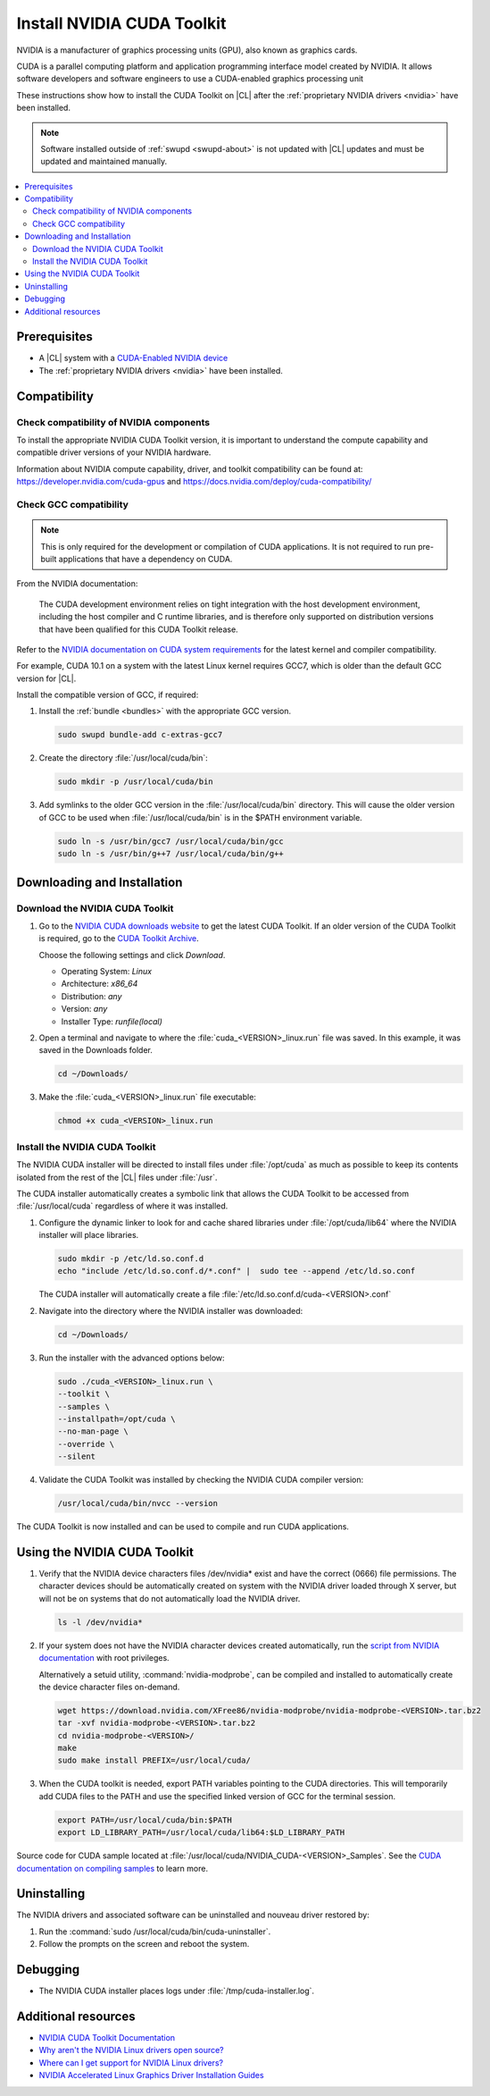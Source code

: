 .. _nvidia:

Install NVIDIA CUDA Toolkit 
###########################

NVIDIA is a manufacturer of graphics processing units (GPU), also known as
graphics cards. 

CUDA is a parallel computing platform and application programming interface
model created by NVIDIA. It allows software developers and software engineers
to use a CUDA-enabled graphics processing unit 

These instructions show how to install the CUDA Toolkit on |CL| after the
:ref:`proprietary NVIDIA drivers <nvidia>` have been installed. 

.. note::
  
   Software installed outside of :ref:`swupd <swupd-about>` is not updated with |CL|
   updates and must be updated and maintained manually.



.. contents:: :local:
    :depth: 2



Prerequisites 
*************

* A |CL| system with a `CUDA-Enabled NVIDIA device <https://developer.nvidia.com/cuda-gpus>`_
* The :ref:`proprietary NVIDIA drivers <nvidia>` have been installed. 




Compatibility
*************

Check compatibility of NVIDIA components 
========================================

To install the appropriate NVIDIA CUDA Toolkit version, it is important to
understand the compute capability and compatible driver versions of your
NVIDIA hardware.

Information about NVIDIA compute capability, driver, and toolkit compatibility
can be found at: https://developer.nvidia.com/cuda-gpus  and
https://docs.nvidia.com/deploy/cuda-compatibility/ 



Check GCC compatibility
=======================

.. note::

   This is only required for the development or compilation of CUDA
   applications. It is not required to run pre-built applications that have a
   dependency on CUDA. 

From the NVIDIA documentation: 

   The CUDA development environment relies on tight integration with the host
   development environment, including the host compiler and C runtime
   libraries, and is therefore only supported on distribution versions that
   have been qualified for this CUDA Toolkit release. 

Refer to the `NVIDIA documentation on CUDA system requirements
<https://docs.nvidia.com/cuda/cuda-installation-guide-linux/index.html#system-requirements>`_
for the latest kernel and compiler compatibility. 

For example, CUDA 10.1 on a system with the latest Linux kernel requires GCC7,
which is older than the default GCC version for |CL|.

Install the compatible version of GCC, if required:

#. Install the :ref:`bundle <bundles>` with the appropriate GCC version.

   .. code:: bash

      sudo swupd bundle-add c-extras-gcc7
      
#. Create the directory :file:`/usr/local/cuda/bin`:

   .. code:: bash

      sudo mkdir -p /usr/local/cuda/bin


#. Add symlinks to the older GCC version in the
   :file:`/usr/local/cuda/bin` directory. This will cause the older version of
   GCC to be used when :file:`/usr/local/cuda/bin` is in the $PATH environment
   variable.

   .. code:: bash
   
      sudo ln -s /usr/bin/gcc7 /usr/local/cuda/bin/gcc
      sudo ln -s /usr/bin/g++7 /usr/local/cuda/bin/g++  


Downloading and Installation
****************************


Download the NVIDIA CUDA Toolkit
================================

#. Go to the `NVIDIA CUDA downloads website`_ to get the latest CUDA Toolkit. 
   If an older version of the CUDA Toolkit is required, go to the `CUDA
   Toolkit Archive <https://developer.nvidia.com/cuda-toolkit-archive>`_.

   Choose the following settings and click *Download*. 
   
   - Operating System: *Linux*
   - Architecture: *x86_64*
   - Distribution: *any*
   - Version: *any*
   - Installer Type: *runfile(local)*



#. Open a terminal and navigate to where the
   :file:`cuda_<VERSION>_linux.run` file was saved. In this
   example, it was saved in the Downloads folder.

   .. code-block:: bash

      cd ~/Downloads/

#. Make the :file:`cuda_<VERSION>_linux.run` file executable:

   .. code-block:: bash

      chmod +x cuda_<VERSION>_linux.run



Install the NVIDIA CUDA Toolkit
===============================

The NVIDIA CUDA installer will be directed to install files under
:file:`/opt/cuda` as much as possible to keep its contents isolated from the
rest of the |CL| files under :file:`/usr`. 

The CUDA installer automatically creates a symbolic link that allows the CUDA
Toolkit to be accessed from :file:`/usr/local/cuda` regardless of where it was
installed.


#. Configure the dynamic linker to look for and cache shared libraries under
   :file:`/opt/cuda/lib64` where the NVIDIA installer will place libraries. 

   .. code-block:: bash
      
      sudo mkdir -p /etc/ld.so.conf.d
      echo "include /etc/ld.so.conf.d/*.conf" |  sudo tee --append /etc/ld.so.conf


   The CUDA installer will automatically create a file
   :file:`/etc/ld.so.conf.d/cuda-<VERSION>.conf`

#. Navigate into the directory where the NVIDIA installer was downloaded:

   .. code-block:: bash

      cd ~/Downloads/   


#. Run the installer with the advanced options below:

   .. code-block:: bash
      
      sudo ./cuda_<VERSION>_linux.run \
      --toolkit \
      --samples \
      --installpath=/opt/cuda \
      --no-man-page \
      --override \
      --silent

#. Validate the CUDA Toolkit was installed by checking the NVIDIA CUDA
   compiler version:

   .. code-block:: bash

      /usr/local/cuda/bin/nvcc --version
      
      
The CUDA Toolkit is now installed and can be used to compile and run CUDA
applications. 
      

Using the NVIDIA CUDA Toolkit
*****************************
      
#. Verify that the NVIDIA device characters files /dev/nvidia* exist and have
   the correct (0666) file permissions. The character devices should be
   automatically created on system with the NVIDIA driver loaded through X
   server, but will not be on systems that do not automatically load the
   NVIDIA driver.

   .. code::
      
      ls -l /dev/nvidia*


#. If your system does not have the NVIDIA character devices created
   automatically, run the `script from NVIDIA documentation
   <https://docs.nvidia.com/cuda/cuda-installation-guide-linux/index.html#runfile-verifications>`_
   with root privileges. 
   
   
   Alternatively a setuid utility, :command:`nvidia-modprobe`, can be compiled
   and installed to automatically create the device character files on-demand.
   
   
   .. code::
   
      wget https://download.nvidia.com/XFree86/nvidia-modprobe/nvidia-modprobe-<VERSION>.tar.bz2
      tar -xvf nvidia-modprobe-<VERSION>.tar.bz2
      cd nvidia-modprobe-<VERSION>/
      make
      sudo make install PREFIX=/usr/local/cuda/
      
      
#. When the CUDA toolkit is needed, export PATH variables pointing to the CUDA
   directories. This will temporarily add CUDA files to the PATH and use the
   specified linked version of GCC for the terminal session.

   .. code:: bash

      export PATH=/usr/local/cuda/bin:$PATH
      export LD_LIBRARY_PATH=/usr/local/cuda/lib64:$LD_LIBRARY_PATH
      
   
Source code for CUDA sample located at
:file:`/usr/local/cuda/NVIDIA_CUDA-<VERSION>_Samples`. See the `CUDA
documentation on compiling samples
<https://docs.nvidia.com/cuda/cuda-installation-guide-linux/index.html#compiling-examples>`_
to learn more.


Uninstalling
************

The NVIDIA drivers and associated software can be uninstalled and nouveau
driver restored by: 

#. Run the :command:`sudo /usr/local/cuda/bin/cuda-uninstaller`.

#. Follow the prompts on the screen and reboot the system. 


Debugging
*********

* The NVIDIA CUDA  installer places logs under
  :file:`/tmp/cuda-installer.log`.
  

Additional resources
********************
* `NVIDIA CUDA Toolkit Documentation <https://docs.nvidia.com/cuda/>`_

* `Why aren't the NVIDIA Linux drivers open source? <https://nvidia.custhelp.com/app/answers/detail/a_id/1849/kw/Linux>`_

* `Where can I get support for NVIDIA Linux drivers? <https://nvidia.custhelp.com/app/answers/detail/a_id/44/kw/linux>`_

* `NVIDIA Accelerated Linux Graphics Driver Installation Guides <https://download.nvidia.com/XFree86/Linux-x86_64/>`_

.. _`nouveau project`:  https://nouveau.freedesktop.org/wiki/

.. _`NVIDIA CUDA downloads website`: https://developer.nvidia.com/cuda-downloads


